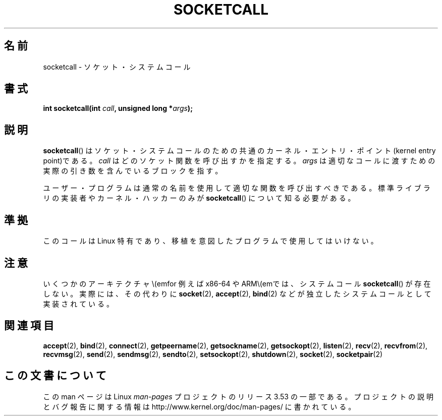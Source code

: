 .\" Copyright (c) 1995 Michael Chastain (mec@shell.portal.com), 15 April 1995.
.\"
.\" %%%LICENSE_START(GPLv2+_DOC_FULL)
.\" This is free documentation; you can redistribute it and/or
.\" modify it under the terms of the GNU General Public License as
.\" published by the Free Software Foundation; either version 2 of
.\" the License, or (at your option) any later version.
.\"
.\" The GNU General Public License's references to "object code"
.\" and "executables" are to be interpreted as the output of any
.\" document formatting or typesetting system, including
.\" intermediate and printed output.
.\"
.\" This manual is distributed in the hope that it will be useful,
.\" but WITHOUT ANY WARRANTY; without even the implied warranty of
.\" MERCHANTABILITY or FITNESS FOR A PARTICULAR PURPOSE.  See the
.\" GNU General Public License for more details.
.\"
.\" You should have received a copy of the GNU General Public
.\" License along with this manual; if not, see
.\" <http://www.gnu.org/licenses/>.
.\" %%%LICENSE_END
.\"
.\" Modified Tue Oct 22 22:11:53 1996 by Eric S. Raymond <esr@thyrsus.com>
.\"*******************************************************************
.\"
.\" This file was generated with po4a. Translate the source file.
.\"
.\"*******************************************************************
.\"
.\" Japanese Version Copyright (c) 1997 HANATAKA Shinya
.\"         all rights reserved.
.\" Translated Mon Mar  3 23:45:10 JST 1997
.\"         by HANATAKA Shinya <hanataka@abyss.rim.or.jp>
.\" Updated 2013-03-26, Akihiro MOTOKI <amotoki@gmail.com>
.\"
.TH SOCKETCALL 2 2012\-10\-16 Linux "Linux Programmer's Manual"
.SH 名前
socketcall \- ソケット・システムコール
.SH 書式
\fBint socketcall(int \fP\fIcall\fP\fB, unsigned long *\fP\fIargs\fP\fB);\fP
.SH 説明
\fBsocketcall\fP()  はソケット・システムコールのための共通のカーネル・エントリ・ ポイント(kernel entry point)である。
\fIcall\fP はどのソケット関数を呼び出すかを指定する。 \fIargs\fP は適切なコールに渡すための実際の引き数を含んでいるブロックを指す。
.PP
ユーザー・プログラムは通常の名前を使用して適切な関数を呼び出すべきである。 標準ライブラリの実装者やカーネル・ハッカーのみが
\fBsocketcall\fP()  について知る必要がある。
.SH 準拠
このコールは Linux 特有であり、移植を意図したプログラムで 使用してはいけない。
.SH 注意
いくつかのアーキテクチャ\\(emfor 例えば x86\-64 や ARM\\(emでは、システムコール \fBsocketcall\fP()
が存在しない。実際には、その代わりに \fBsocket\fP(2), \fBaccept\fP(2), \fBbind\fP(2)
などが独立したシステムコールとして実装されている。
.SH 関連項目
\fBaccept\fP(2), \fBbind\fP(2), \fBconnect\fP(2), \fBgetpeername\fP(2),
\fBgetsockname\fP(2), \fBgetsockopt\fP(2), \fBlisten\fP(2), \fBrecv\fP(2),
\fBrecvfrom\fP(2), \fBrecvmsg\fP(2), \fBsend\fP(2), \fBsendmsg\fP(2), \fBsendto\fP(2),
\fBsetsockopt\fP(2), \fBshutdown\fP(2), \fBsocket\fP(2), \fBsocketpair\fP(2)
.SH この文書について
この man ページは Linux \fIman\-pages\fP プロジェクトのリリース 3.53 の一部
である。プロジェクトの説明とバグ報告に関する情報は
http://www.kernel.org/doc/man\-pages/ に書かれている。
